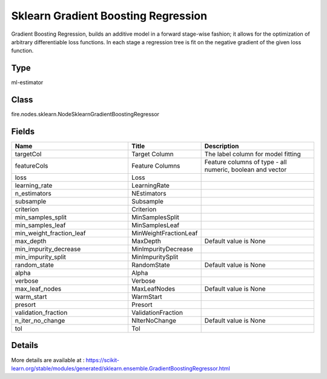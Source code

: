 Sklearn Gradient Boosting Regression
=========== 

Gradient Boosting Regression, builds an additive model in a forward stage-wise fashion; it allows for the optimization of arbitrary differentiable loss functions. In each stage a regression tree is fit on the negative gradient of the given loss function.

Type
--------- 

ml-estimator

Class
--------- 

fire.nodes.sklearn.NodeSklearnGradientBoostingRegressor

Fields
--------- 

.. list-table::
      :widths: 10 5 10
      :header-rows: 1

      * - Name
        - Title
        - Description
      * - targetCol
        - Target Column
        - The label column for model fitting
      * - featureCols
        - Feature Columns
        - Feature columns of type - all numeric, boolean and vector
      * - loss
        - Loss
        - 
      * - learning_rate
        - LearningRate
        - 
      * - n_estimators
        - NEstimators
        - 
      * - subsample
        - Subsample
        - 
      * - criterion
        - Criterion
        - 
      * - min_samples_split
        - MinSamplesSplit
        - 
      * - min_samples_leaf
        - MinSamplesLeaf
        - 
      * - min_weight_fraction_leaf
        - MinWeightFractionLeaf
        - 
      * - max_depth
        - MaxDepth
        - Default value is None
      * - min_impurity_decrease
        - MinImpurityDecrease
        - 
      * - min_impurity_split
        - MinImpuritySplit
        - 
      * - random_state
        - RandomState
        - Default value is None
      * - alpha
        - Alpha
        - 
      * - verbose
        - Verbose
        - 
      * - max_leaf_nodes
        - MaxLeafNodes
        - Default value is None 
      * - warm_start
        - WarmStart
        - 
      * - presort
        - Presort
        - 
      * - validation_fraction
        - ValidationFraction
        - 
      * - n_iter_no_change
        - NIterNoChange
        - Default value is None
      * - tol
        - Tol
        - 


Details
-------


More details are available at : https://scikit-learn.org/stable/modules/generated/sklearn.ensemble.GradientBoostingRegressor.html


